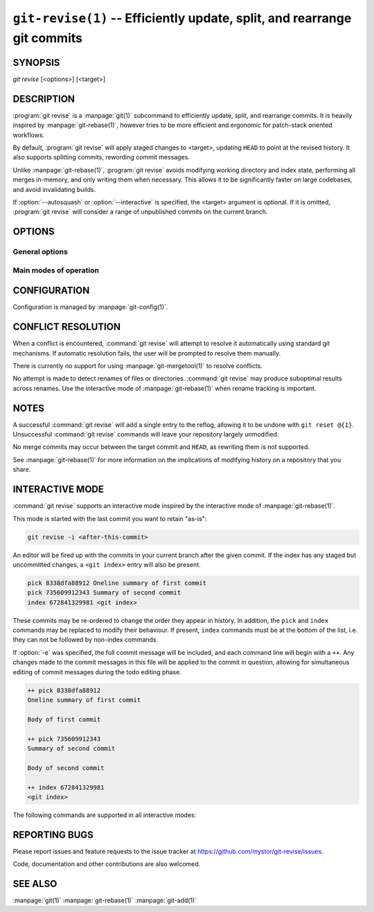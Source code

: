 .. _git_revise:

=========================================================================
``git-revise(1)`` -- Efficiently update, split, and rearrange git commits
=========================================================================

.. program:: git revise:

SYNOPSIS
========

*git revise* [<options>] [<target>]

DESCRIPTION
===========

:program:`git revise` is a :manpage:`git(1)` subcommand to efficiently
update, split, and rearrange commits. It is heavily inspired by
:manpage:`git-rebase(1)`, however tries to be more efficient and ergonomic for
patch-stack oriented workflows.

By default, :program:`git revise` will apply staged changes to <target>,
updating ``HEAD`` to point at the revised history. It also supports splitting
commits, rewording commit messages.

Unlike :manpage:`git-rebase(1)`, :program:`git revise` avoids modifying
working directory and index state, performing all merges in-memory, and only
writing them when necessary. This allows it to be significantly faster on
large codebases, and avoid invalidating builds.

If :option:`--autosquash` or :option:`--interactive` is specified, the
<target> argument is optional. If it is omitted, :program:`git revise` will
consider a range of unpublished commits on the current branch.

OPTIONS
=======

General options
---------------

.. option:: -a, --all

   Stage changes to tracked files before revising.

.. option:: -p, --patch

   Interactively stage hunks from the worktree before revising.

.. option:: --no-index

   Ignore staged changes in the index.

.. option:: --reauthor

   Reset target commit's author to the current user.

.. option:: --ref <gitref>

   Working branch to update; defaults to ``HEAD``.

.. option:: -S, --gpg-sign, --no-gpg-sign

   GPG-sign commits.  Overrides both the ``commit.gpgSign`` and
   ``revise.gpgSign`` git configurations.

Main modes of operation
-----------------------

.. option:: -i, --interactive

   Rather than applying staged changes to <target>, edit a todo list of
   actions to perform on commits after <target>. See :ref:`interactive-mode`.

.. option:: --autosquash, --no-autosquash

   Rather than directly applying staged changes to <target>, automatically
   perform fixup or squash actions marked with ``fixup!`` or ``squash!``
   between <target> and the current ``HEAD``. For more information on what
   these actions do, see :ref:`interactive-mode`.

   These commits are usually created with ``git commit --fixup=<commit>`` or
   ``git commit --squash=<commit>``, and identify the target with the first
   line of its commit message.

   This option can be combined with :option:`--interactive` to modify the
   generated todos before they're executed.

   If the :option:`--autosquash` option is enabled by default using a
   configuration variable, the option :option:`--no-autosquash` can be used
   to override and disable this setting. See :ref:`configuration`.

.. option:: -c, --cut

   Interactively select hunks from <target>. The chosen hunks are split into
   a second commit immediately after the target.

   After splitting is complete, both commits' messages are edited.

   See the "Interactive Mode" section of :manpage:`git-add(1)` to learn how
   to operate this mode.

.. option:: -e, --edit

   After applying staged changes, edit <target>'s commit message.

   This option can be combined with :option:`--interactive` to allow editing
   of commit messages within the todo list. For more information on, see
   :ref:`interactive-mode`.

.. option:: -m <msg>, --message <msg>

   Use the given <msg> as the new commit message for <target>. If multiple
   :option:`-m` options are given, their values are concatenated as separate
   paragraphs.

.. option:: --version

   Print version information and exit.


.. _configuration:

CONFIGURATION
=============

Configuration is managed by :manpage:`git-config(1)`.

.. gitconfig:: revise.autoSquash

   If set to true, imply :option:`--autosquash` whenever :option:`--interactive`
   is specified. Overridden by :option:`--no-autosquash`. Defaults to false. If
   not set, the value of ``rebase.autoSquash`` is used instead.

.. gitconfig:: revise.gpgSign

   If set to true, GPG-sign new commits; defaults to false.  This setting
   overrides the original git configuration ``commit.gpgSign`` and may be
   overridden by the command line options ``--gpg-sign`` and
   ``--no-gpg-sign``.


CONFLICT RESOLUTION
===================

When a conflict is encountered, :command:`git revise` will attempt to resolve
it automatically using standard git mechanisms. If automatic resolution
fails, the user will be prompted to resolve them manually.

There is currently no support for using :manpage:`git-mergetool(1)` to
resolve conflicts.

No attempt is made to detect renames of files or directories. :command:`git
revise` may produce suboptimal results across renames. Use the interactive
mode of :manpage:`git-rebase(1)` when rename tracking is important.


NOTES
=====

A successful :command:`git revise` will add a single entry to the reflog,
allowing it to be undone with ``git reset @{1}``. Unsuccessful :command:`git
revise` commands will leave your repository largely unmodified.

No merge commits may occur between the target commit and ``HEAD``, as
rewriting them is not supported.

See :manpage:`git-rebase(1)` for more information on the implications of
modifying history on a repository that you share.


.. _interactive-mode:

INTERACTIVE MODE
================

:command:`git revise` supports an interactive mode inspired by the
interactive mode of :manpage:`git-rebase(1)`.

This mode is started with the last commit you want to retain "as-is":

.. code-block:: bash

    git revise -i <after-this-commit>

An editor will be fired up with the commits in your current branch after the
given commit. If the index has any staged but uncommitted changes, a ``<git
index>`` entry will also be present.

.. code-block:: none

    pick 8338dfa88912 Oneline summary of first commit
    pick 735609912343 Summary of second commit
    index 672841329981 <git index>

These commits may be re-ordered to change the order they appear in history.
In addition, the ``pick`` and ``index`` commands may be replaced to modify
their behaviour. If present, ``index`` commands must be at the bottom of the
list, i.e. they can not be followed by non-index commands.

If :option:`-e` was specified, the full commit message will be included, and
each command line will begin with a ``++``. Any changes made to the commit
messages in this file will be applied to the commit in question, allowing for
simultaneous editing of commit messages during the todo editing phase.

.. code-block:: none

    ++ pick 8338dfa88912
    Oneline summary of first commit

    Body of first commit

    ++ pick 735609912343
    Summary of second commit

    Body of second commit

    ++ index 672841329981
    <git index>

The following commands are supported in all interactive modes:

.. describe:: index

   Do not commit these changes, instead leaving them staged in the index.
   Index lines must come last in the file.

   .. note:
      Commits may not be deleted or dropped from the to-do list. To remove a
      commit, mark it as an index action, and use :manpage:`git-reset(1)` to
      discard staged changes.

.. describe:: pick

   Use the given commit as-is in history. When applied to the generated
   ``index`` entry, the commit will have the message ``<git index>``.

.. describe:: squash

   Add the commit's changes into the previous commit and open an editor
   to merge the commits' messages.

.. describe:: fixup

   Like squash, but discard this commit's message rather than editing.

.. describe:: reword

   Open an editor to modify the commit message.

.. describe:: cut

   Interactively select hunks from the commit. The chosen hunks are split
   into a second commit immediately after it.

   After splitting is complete, both commits' messages are edited.

   See the "Interactive Mode" section of :manpage:`git-add(1)` to learn how
   to operate this mode.


REPORTING BUGS
==============

Please report issues and feature requests to the issue tracker at
https://github.com/mystor/git-revise/issues.

Code, documentation and other contributions are also welcomed.


SEE ALSO
========

:manpage:`git(1)`
:manpage:`git-rebase(1)`
:manpage:`git-add(1)`
